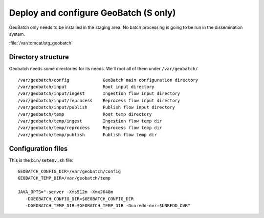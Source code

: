 .. module:: unredd.install.stg_geobatch

Deploy and configure GeoBatch (S only)
======================================

GeoBatch only needs to be installed in the staging area. 
No batch processing is going to be run in the dissemination system.

:file:`/var/tomcat/stg_geobatch`

Directory structure
-------------------

Geobatch needs some directories for its needs. We'll root all of them under ``/var/geobatch/``
::

  /var/geobatch/config             GeoBatch main configuration directory
  /var/geobatch/input              Root input directory
  /var/geobatch/input/ingest       Ingestion flow input directory
  /var/geobatch/input/reprocess    Reprocess flow input directory
  /var/geobatch/input/publish      Publish flow input directory
  /var/geobatch/temp               Root temp directory
  /var/geobatch/temp/ingest        Ingestion flow temp dir 
  /var/geobatch/temp/reprocess     Reprocess flow temp dir 
  /var/geobatch/temp/publish       Publish flow temp dir 


Configuration files
-------------------
  
This is the ``bin/setenv.sh`` file::

  GEOBATCH_CONFIG_DIR=/var/geobatch/config
  GEOBATCH_TEMP_DIR=/var/geobatch/temp
  
  JAVA_OPTS="-server -Xms512m -Xmx2048m
     -DGEOBATCH_CONFIG_DIR=$GEOBATCH_CONFIG_DIR
     -DGEOBATCH_TEMP_DIR=$GEOBATCH_TEMP_DIR -Dunredd-ovr=$UNREDD_OVR"
